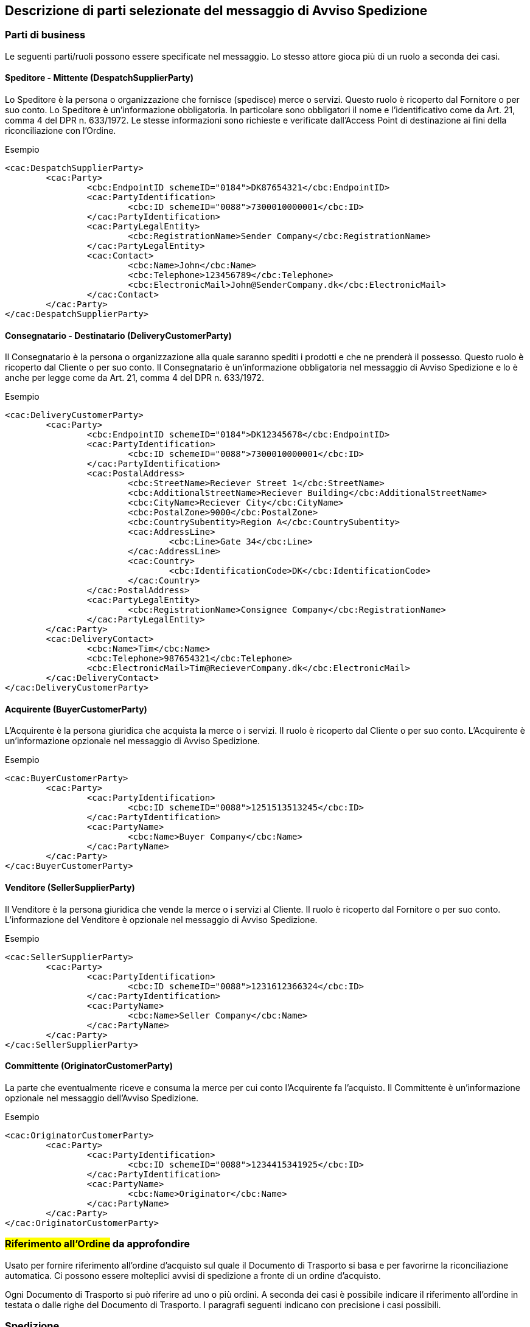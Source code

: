 == Descrizione di parti selezionate del messaggio di Avviso Spedizione 

=== Parti di business 

Le seguenti parti/ruoli possono essere specificate nel messaggio.  Lo stesso attore gioca più di un ruolo a seconda dei casi. 

==== Speditore - Mittente (DespatchSupplierParty) 

Lo Speditore è la persona o organizzazione che fornisce (spedisce) merce o servizi. Questo ruolo è ricoperto dal Fornitore o per suo conto. Lo Speditore è un’informazione obbligatoria.  In particolare sono obbligatori il nome e l’identificativo come da Art. 21, comma 4 del DPR n. 633/1972.  Le stesse informazioni sono richieste e verificate dall’Access Point di destinazione ai fini della riconciliazione con l’Ordine.

.Esempio
[source, xml]
<cac:DespatchSupplierParty>
        <cac:Party>
                <cbc:EndpointID schemeID="0184">DK87654321</cbc:EndpointID>
                <cac:PartyIdentification>
                        <cbc:ID schemeID="0088">7300010000001</cbc:ID>
                </cac:PartyIdentification>
                <cac:PartyLegalEntity>
                        <cbc:RegistrationName>Sender Company</cbc:RegistrationName>
                </cac:PartyLegalEntity>
                <cac:Contact>
                        <cbc:Name>John</cbc:Name>
                        <cbc:Telephone>123456789</cbc:Telephone>
                        <cbc:ElectronicMail>John@SenderCompany.dk</cbc:ElectronicMail>
                </cac:Contact>
        </cac:Party>
</cac:DespatchSupplierParty>


==== Consegnatario - Destinatario (DeliveryCustomerParty)

Il Consegnatario è la persona o organizzazione alla quale saranno spediti i prodotti e che ne prenderà il possesso. Questo ruolo è ricoperto dal Cliente o per suo conto. Il Consegnatario è un’informazione obbligatoria nel messaggio di Avviso Spedizione e lo è anche per legge come da Art. 21, comma 4 del DPR n. 633/1972. 

.Esempio
[source, xml]
<cac:DeliveryCustomerParty>
        <cac:Party>
                <cbc:EndpointID schemeID="0184">DK12345678</cbc:EndpointID>
                <cac:PartyIdentification>
                        <cbc:ID schemeID="0088">7300010000001</cbc:ID>
                </cac:PartyIdentification>
                <cac:PostalAddress>
                        <cbc:StreetName>Reciever Street 1</cbc:StreetName>
                        <cbc:AdditionalStreetName>Reciever Building</cbc:AdditionalStreetName>
                        <cbc:CityName>Reciever City</cbc:CityName>
                        <cbc:PostalZone>9000</cbc:PostalZone>
                        <cbc:CountrySubentity>Region A</cbc:CountrySubentity>
                        <cac:AddressLine>
                                <cbc:Line>Gate 34</cbc:Line>
                        </cac:AddressLine>
                        <cac:Country>
                                <cbc:IdentificationCode>DK</cbc:IdentificationCode>
                        </cac:Country>
                </cac:PostalAddress>
                <cac:PartyLegalEntity>
                        <cbc:RegistrationName>Consignee Company</cbc:RegistrationName>
                </cac:PartyLegalEntity>
        </cac:Party>
        <cac:DeliveryContact>
                <cbc:Name>Tim</cbc:Name>
                <cbc:Telephone>987654321</cbc:Telephone>
                <cbc:ElectronicMail>Tim@RecieverCompany.dk</cbc:ElectronicMail>
        </cac:DeliveryContact>
</cac:DeliveryCustomerParty>

==== Acquirente (BuyerCustomerParty)

L’Acquirente è la persona giuridica che acquista la merce o i servizi. Il ruolo è ricoperto dal Cliente o per suo conto.  L’Acquirente è un’informazione opzionale nel messaggio di Avviso Spedizione.

.Esempio
[source, xml]
<cac:BuyerCustomerParty>
        <cac:Party>
                <cac:PartyIdentification>
                        <cbc:ID schemeID="0088">1251513513245</cbc:ID>
                </cac:PartyIdentification>
                <cac:PartyName>
                        <cbc:Name>Buyer Company</cbc:Name>
                </cac:PartyName>
        </cac:Party>
</cac:BuyerCustomerParty>

==== Venditore (SellerSupplierParty)

Il Venditore è la persona giuridica che vende la merce o i servizi al Cliente. Il ruolo è ricoperto dal Fornitore o per suo conto. L’informazione del Venditore è opzionale nel messaggio di Avviso Spedizione.

.Esempio
[source, xml]
<cac:SellerSupplierParty>
        <cac:Party>
                <cac:PartyIdentification>
                        <cbc:ID schemeID="0088">1231612366324</cbc:ID>
                </cac:PartyIdentification>
                <cac:PartyName>
                        <cbc:Name>Seller Company</cbc:Name>
                </cac:PartyName>
        </cac:Party>
</cac:SellerSupplierParty>


==== Committente (OriginatorCustomerParty)
La parte che eventualmente riceve e consuma la merce per cui conto l’Acquirente fa l’acquisto. Il Committente è un’informazione opzionale nel messaggio dell’Avviso Spedizione.  

.Esempio
[source, xml]
<cac:OriginatorCustomerParty>
        <cac:Party>
                <cac:PartyIdentification>
                        <cbc:ID schemeID="0088">1234415341925</cbc:ID>
                </cac:PartyIdentification>
                <cac:PartyName>
                        <cbc:Name>Originator</cbc:Name>
                </cac:PartyName>
        </cac:Party>
</cac:OriginatorCustomerParty>


=== #Riferimento all’Ordine# **da approfondire** 

Usato per fornire riferimento all’ordine d’acquisto sul quale il Documento di Trasporto si basa e per favorirne la riconciliazione automatica. Ci possono essere molteplici avvisi di spedizione a fronte di un ordine d’acquisto.

Ogni Documento di Trasporto si può riferire ad uno o più ordini.
A seconda dei casi è possibile indicare il riferimento all’ordine in testata o dalle righe del Documento di Trasporto. I paragrafi seguenti indicano con precisione i casi possibili.


=== Spedizione

Descrizione della spedizione effettiva che contiene la merce che è stata spedita. 

==== ID Spedizione, Vettore, informazioni di trasporto, consegna ed evasione 

In alcuni usi dell’Avviso Spedizione, non c’è un unico identificatore assegnato alla spedizione. Comunque, la sintassi UBL richiede che lo Shipment ID sia specificato. Conseguentemente, per poter utilizzare elementi come _GrossWeightMeasure_ o __CarrierParty__, lo Shipment/ID deve essere valorizzato. Per supportare scenari dove non è disponibile o non è utilizzato l’ID della spedizione si deve usare il valore
“**NA**”.

Come parte delle informazioni di spedizione (Shipment) vengono forniti: peso, volume, colli, vettore, tempi di consegna stimati e di effettiva evasione.

[NOTE]

Le misure (measure) come peso e volume sono obbligatoriamente espresse secondo la codifica UN/ECE Rec20 e non è richiesto qualificarle con ulteriori attributi.


.Esempio
[source, xml]
<cac:Shipment>
        <cbc:ID>NA</cbc:ID>
        <cbc:Information>Free text information relating to the Shipment</cbc:Information>
        <cbc:GrossWeightMeasure unitCode="KGM">23</cbc:GrossWeightMeasure>
        <cbc:GrossVolumeMeasure unitCode="MTQ">27</cbc:GrossVolumeMeasure>
        <cac:Consignment>
                <cbc:ID>12345</cbc:ID>
                <cac:CarrierParty>
                        <cac:PartyName>
                                <cbc:Name>CarrierPart</cbc:Name>
                        </cac:PartyName>
                </cac:CarrierParty>
        </cac:Consignment>
        <cac:Delivery>
                <cac:EstimatedDeliveryPeriod>
                        <cbc:StartDate>2013-03-15</cbc:StartDate>
                        <cbc:StartTime>08:00:00</cbc:StartTime>
                        <cbc:EndDate>2013-03-16</cbc:EndDate>
                        <cbc:EndTime>12:00:00</cbc:EndTime>
                </cac:EstimatedDeliveryPeriod>
                <cac:Despatch>
                        <cbc:ActualDespatchDate>2013-03-13</cbc:ActualDespatchDate>
                        <cbc:ActualDespatchTime>08:00:00</cbc:ActualDespatchTime>
                </cac:Despatch>
        </cac:Delivery>
</cac:Shipment>